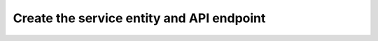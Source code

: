 ==========================================
Create the service entity and API endpoint
==========================================
